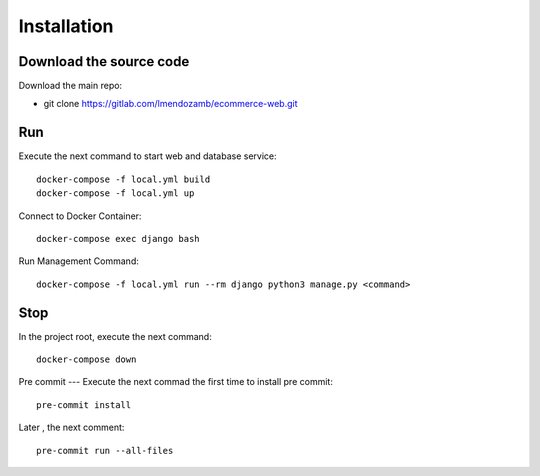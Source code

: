 Installation
=============

Download the source code
------------------------

Download the main repo:

- git clone https://gitlab.com/lmendozamb/ecommerce-web.git

Run
---

Execute the next command to start web and database service::

    docker-compose -f local.yml build
    docker-compose -f local.yml up


Connect to Docker Container::

    docker-compose exec django bash

Run Management Command::

    docker-compose -f local.yml run --rm django python3 manage.py <command>


Stop
----

In the project root, execute the next command::

    docker-compose down

Pre commit
---
Execute the next commad the first time to install pre commit::
    pre-commit install

Later , the next comment::

    pre-commit run --all-files